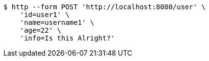 [source,bash]
----
$ http --form POST 'http://localhost:8080/user' \
    'id=user1' \
    'name=username1' \
    'age=22' \
    'info=Is this Alright?'
----